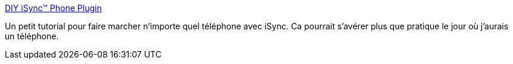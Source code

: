 :jbake-type: post
:jbake-status: published
:jbake-title: DIY iSync™ Phone Plugin
:jbake-tags: bluetooth,english,guide,macosx,mobile,plugin,reference,software,tool,synchronisation,_mois_déc.,_année_2007
:jbake-date: 2007-12-25
:jbake-depth: ../
:jbake-uri: shaarli/1198595577000.adoc
:jbake-source: https://nicolas-delsaux.hd.free.fr/Shaarli?searchterm=http%3A%2F%2Fen.isync-hilfe.de%2F&searchtags=bluetooth+english+guide+macosx+mobile+plugin+reference+software+tool+synchronisation+_mois_d%C3%A9c.+_ann%C3%A9e_2007
:jbake-style: shaarli

http://en.isync-hilfe.de/[DIY iSync™ Phone Plugin]

Un petit tutorial pour faire marcher n'importe quel téléphone avec iSync. Ca pourrait s'avérer plus que pratique le jour où j'aurais un téléphone.

